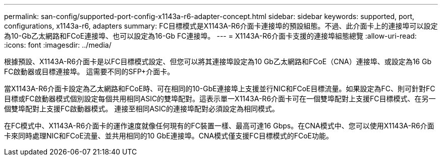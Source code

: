 ---
permalink: san-config/supported-port-config-x1143a-r6-adapter-concept.html 
sidebar: sidebar 
keywords: supported, port, configurations, x1143a-r6, adapters 
summary: FC目標模式是X1143A-R6介面卡連接埠的預設組態。不過、此介面卡上的連接埠可以設定為10-Gb乙太網路和FCoE連接埠、也可以設定為16-Gb FC連接埠。 
---
= X1143A-R6介面卡支援的連接埠組態總覽
:allow-uri-read: 
:icons: font
:imagesdir: ../media/


[role="lead"]
根據預設、X1143A-R6介面卡是以FC目標模式設定、但您可以將其連接埠設定為10 Gb乙太網路和FCoE（CNA）連接埠、或設定為16 Gb FC啟動器或目標連接埠。  這需要不同的SFP+介面卡。

當X1143A-R6介面卡設定為乙太網路和FCoE時、可在相同的10-GbE連接埠上支援並行NIC和FCoE目標流量。如果設定為FC、則可針對FC目標或FC啟動器模式個別設定每個共用相同ASIC的雙埠配對。這表示單一X1143A-R6介面卡可在一個雙埠配對上支援FC目標模式、在另一個雙埠配對上支援FC啟動器模式。  連接至相同ASIC的連接埠配對必須設定為相同模式。

在FC模式中、X1143A-R6介面卡的運作速度就像任何現有的FC裝置一樣、最高可達16 Gbps。在CNA模式中、您可以使用X1143A-R6介面卡來同時處理NIC和FCoE流量、並共用相同的10 GbE連接埠。CNA模式僅支援FC目標模式的FCoE功能。

